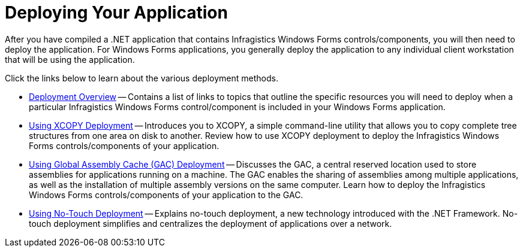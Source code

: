 ﻿////

|metadata|
{
    "name": "win-deploying-your-application",
    "controlName": [],
    "tags": [],
    "guid": "{C9C35F8F-5E25-467F-914E-FCD35E07A849}",  
    "buildFlags": [],
    "createdOn": "0001-01-01T00:00:00Z"
}
|metadata|
////

= Deploying Your Application

After you have compiled a .NET application that contains Infragistics Windows Forms controls/components, you will then need to deploy the application. For Windows Forms applications, you generally deploy the application to any individual client workstation that will be using the application.

Click the links below to learn about the various deployment methods.

* link:win-deployment-overview.html[Deployment Overview] -- Contains a list of links to topics that outline the specific resources you will need to deploy when a particular Infragistics Windows Forms control/component is included in your Windows Forms application.
* link:win-using-xcopy-deployment.html[Using XCOPY Deployment] -- Introduces you to XCOPY, a simple command-line utility that allows you to copy complete tree structures from one area on disk to another. Review how to use XCOPY deployment to deploy the Infragistics Windows Forms controls/components of your application.
* link:win-using-global-assembly-cache-gac-deployment.html[Using Global Assembly Cache (GAC) Deployment] -- Discusses the GAC, a central reserved location used to store assemblies for applications running on a machine. The GAC enables the sharing of assemblies among multiple applications, as well as the installation of multiple assembly versions on the same computer. Learn how to deploy the Infragistics Windows Forms controls/components of your application to the GAC.
* link:win-using-no-touch-deployment.html[Using No-Touch Deployment] -- Explains no-touch deployment, a new technology introduced with the .NET Framework. No-touch deployment simplifies and centralizes the deployment of applications over a network.